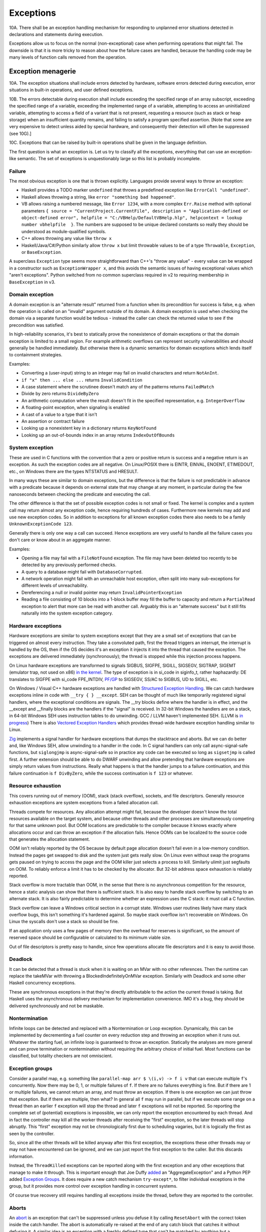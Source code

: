 Exceptions
##########

10A. There shall be an exception handling mechanism for responding to unplanned error situations detected in declarations and statements during execution.

Exceptions allow us to focus on the normal (non-exceptional) case when performing operations that might fail. The downside is that it is more tricky to reason about how the failure cases are handled, because the handling code may be many levels of function calls removed from the operation.

Exception menagerie
===================

10A. The exception situations shall include errors detected by hardware, software errors detected during execution, error situations in built-in operations, and user defined exceptions.

10B. The errors detectable during execution shall include exceeding the specified range of an array subscript, exceeding the specified range of a variable, exceeding the implemented range of a variable, attempting to access an uninitialized variable, attempting to access a field of a variant that is not present, requesting a resource (such as stack or heap storage) when an insufficient quantity remains, and failing to satisfy a program specified assertion. [Note that some are very expensive to detect unless aided by special hardware, and consequently their detection will often be suppressed (see 10G).]

10C. Exceptions that can be raised by built-in operations shall be given in the language definition.

The first question is what an exception is. Let us try to classify all the exceptions, everything that can use an exception-like semantic. The set of exceptions is unquestionably large so this list is probably incomplete.

Failure
-------

The most obvious exception is one that is thrown explicitly. Languages provide several ways to throw an exception:

* Haskell provides a TODO marker ``undefined`` that throws a predefined exception like ``ErrorCall "undefined"``.
* Haskell allows throwing a string, like ``error "something bad happened"``.
* VB allows raising a numbered message, like ``Error 1234``, with a more complex ``Err.Raise`` method with optional parameters ``{ source = "CurrentProject.CurrentFile", description = "Application-defined or object-defined error", helpfile = "C:/VBHelp/DefaultVBHelp.hlp", helpcontext = lookup number vbhelpfile  }``. The numbers are supposed to be unique declared constants so really they should be understood as module-qualified symbols.
* C++ allows throwing any value like ``throw x``
* Haskell/Java/C#/Python similarly allow ``throw x`` but limit throwable values to be of a type ``Throwable``, ``Exception``, or ``BaseException``.

A superclass ``Exception`` type seems more straightforward than C++'s "throw any value" - every value can be wrapped in a constructor such as ``ExceptionWrapper x``, and this avoids the semantic issues of having exceptional values which "aren't exceptions". Python switched from no common superclass required in v2 to requiring membership in ``BaseException`` in v3.

Domain exception
----------------

A domain exception is an "alternate result" returned from a function when its precondition for success is false, e.g. when the operation is called on an "invalid" argument outside of its domain. A domain exception is used when checking the domain via a separate function would be tedious - instead the caller can check the returned value to see if the precondition was satisfied.

In high-reliability scenarios, it's best to statically prove the nonexistence of domain exceptions or that the domain exception is limited to a small region. For example arithmetic overflows can represent security vulnerabilities and should generally be handled immediately. But otherwise there is a dynamic semantics for domain exceptions which lends itself to containment strategies.

Examples:

* Converting a (user-input) string to an integer may fail on invalid characters and return ``NotAnInt``.
* ``if "x" then ... else ...`` returns ``InvalidCondition``
* A case statement where the scrutinee doesn't match any of the patterns returns ``FailedMatch``
* Divide by zero returns ``DivideByZero``
* An arithmetic computation where the result doesn't fit in the specified representation, e.g. ``IntegerOverflow``
* A floating-point exception, when signaling is enabled
* A cast of a value to a type that it isn't
* An assertion or contract failure
* Looking up a nonexistent key in a dictionary returns ``KeyNotFound``
* Looking up an out-of-bounds index in an array returns ``IndexOutOfBounds``

System exception
----------------

These are used in C functions with the convention that a zero or positive return is success and a negative return is an exception. As such the exception codes are all negative. On Linux/POSIX there is EINTR, EINVAL, ENOENT, ETIMEDOUT, etc., on Windows there are the types NTSTATUS and HRESULT.

In many ways these are similar to domain exceptions, but the difference is that the failure is not predictable in advance with a predicate because it depends on external state that may change at any moment, in particular during the few nanoseconds between checking the predicate and executing the call.

The other difference is that the set of possible exception codes is not small or fixed. The kernel is complex and a system call may return almost any exception code, hence requiring hundreds of cases. Furthermore new kernels may add and use new exception codes. So in addition to exceptions for all known exception codes there also needs to be a family ``UnknownExceptionCode 123``.

Generally there is only one way a call can succeed. Hence exceptions are very useful to handle all the failure cases you don't care or know about in an aggregate manner.

Examples:

* Opening a file may fail with a ``FileNotFound`` exception. The file may have been deleted too recently to be detected by any previously performed checks.

* A query to a database might fail with ``DatabaseCorrupted``.

* A network operation might fail with an unreachable host exception, often split into many sub-exceptions for different levels of unreachability.

* Dereferencing a null or invalid pointer may return ``InvalidPointerException``

* Reading a file consisting of 10 blocks into a 1-block buffer may fill the buffer to capacity and return a ``PartialRead`` exception to alert that more can be read with another call. Arguably this is an "alternate success" but it still fits naturally into the system exception category.

Hardware exceptions
-------------------

Hardware exceptions are similar to system exceptions except that they are a small set of exceptions that can be triggered on almost every instruction. They take a convoluted path, first the thread triggers an interrupt, the interrupt is handled by the OS, then if the OS decides it's an exception it injects it into the thread that caused the exception. The exceptions are delivered immediately (synchronously); the thread is stopped while this injection process happens.

On Linux hardware exceptions are transformed to signals SIGBUS, SIGFPE, SIGILL, SIGSEGV, SIGTRAP, SIGEMT (emulator trap, not used on x86) `in the kernel <https://github.com/torvalds/linux/blob/a931dd33d370896a683236bba67c0d6f3d01144d/arch/x86/kernel/traps.c>`__. The type of exception is in si_code in siginfo_t, rather haphazardly: DE translates to SIGFPE with si_code FPE_INTDIV, `PF/GP <https://github.com/torvalds/linux/blob/a931dd33d370896a683236bba67c0d6f3d01144d/arch/x86/mm/fault.c#L1487>`__ to SIGSEGV, SS/AC to SIGBUS, UD to SIGILL, etc.

On Windows / Visual C++ hardware exceptions are handled with `Structured Exception Handling <https://docs.microsoft.com/en-us/cpp/cpp/structured-exception-handling-c-cpp?view=msvc-160>`__. We can catch hardware exceptions inline in code with ``__try { } __except``. SEH can be thought of much like temporarily registered signal handlers, where the exceptional conditions are signals. The __try blocks define where the handler is in effect, and the __except and __finally blocks are the handlers if the "signal" is received. In 32-bit Windows the handlers are on a stack, in 64-bit Windows SEH uses instruction tables to do unwinding. GCC / LLVM haven't implemented SEH. (LLVM is `in progress <https://reviews.llvm.org/D102817>`__) There is also `Vectored Exception Handlers <https://docs.microsoft.com/en-us/windows/win32/debug/vectored-exception-handling>`__ which provides thread-wide hardware exception handling similar to Linux.

`Zig  <https://github.com/ziglang/zig/blob/e2b954c2738c683a85b864eb33530f0e3dbbc480/lib/std/debug.zig#L1527>`__ implements a signal handler for hardware exceptions that dumps the stacktrace and aborts. But we can do better and, like Windows SEH, allow unwinding to a handler in the code. In C signal handlers can only call async-signal-safe functions, but ``siglongjmp`` is async-signal-safe so in practice any code can be executed so long as ``sigsetjmp`` is called first. A further extension should be able to do DWARF unwinding and allow pretending that hardware exceptions are simply return values from instructions. Really what happens is that the handler jumps to a failure continuation, and this failure continuation is ``f DivByZero``, while the success continuation is ``f 123`` or whatever.

Resource exhaustion
-------------------

This covers running out of memory (OOM), stack (stack overflow), sockets, and file descriptors. Generally resource exhaustion exceptions are system exceptions from a failed allocation call.

Threads compete for resources. Any allocation attempt might fail, because the developer doesn't know the total resources available on the target system, and because other threads and other processes are simultaneously competing for that same unknown pool. But OOM locations are predictable to the compiler because it knows exactly where allocations occur and can throw an exception if the allocation fails. Hence OOMs can be localized to the source code that generates the allocation statement.



OOM isn't reliably reported by the OS because by default page allocation doesn't fail even in a low-memory condition. Instead the pages get swapped to disk and the system just gets really slow. On Linux even without swap the programs gets paused on trying to access the page and the OOM killer just selects a process to kill. Similarly ulimit just segfaults on OOM. To reliably enforce a limit it has to be checked by the allocator. But 32-bit address space exhaustion is reliably reported.

Stack overflow is more tractable than OOM, in the sense that there is no asynchronous competition for the resource, hence a static analysis can show that there is sufficient stack. It is also easy to handle stack overflow by switching to an alternate stack. It is also fairly predictable to determine whether an expression uses the C stack: it must call a C function.

Stack overflow can leave a Windows critical section in a corrupt state. Windows user routines likely have many stack overflow bugs, this isn't something it's hardened against. So maybe stack overflow isn't recoverable on Windows. On Linux the syscalls don't use a stack so should be fine.

If an application only uses a few pages of memory then the overhead for reserves is significant, so the amount of reserved space should be configurable or calculated to its minimum viable size.

Out of file descriptors is pretty easy to handle, since few operations allocate file descriptors and it is easy to avoid those.

Deadlock
--------

It can be detected that a thread is stuck when it is waiting on an MVar with no other references. Then the runtime can replace the takeMVar with throwing a BlockedIndefinitelyOnMVar exception. Similarly with Deadlock and some other Haskell concurrency exceptions.

These are synchronous exceptions in that they're directly attributable to the action the current thread is taking. But Haskell uses the asynchronous delivery mechanism for implementation convenience. IMO it's a bug, they should be delivered synchronously and not be maskable.

Nontermination
--------------

Infinite loops can be detected and replaced with a Nontermination or Loop exception. Dynamically, this can be implemented by decrementing a fuel counter on every reduction step and throwing an exception when it runs out. Whatever the starting fuel, an infinite loop is guaranteed to throw an exception. Statically the analyses are more general and can prove termination or nontermination without requiring the arbitrary choice of initial fuel. Most functions can be classified, but totality checkers are not omniscient.

Exception groups
----------------

Consider a parallel map, e.g. something like ``parallel-map arr $ \(i,v) -> f i v`` that can execute multiple ``f``'s concurrently. Now there may be 0, 1, or multiple failures of ``f``. If there are no failures everything is fine. But if there are 1 or multiple failures, we cannot return an array, and must throw an exception. If there is one exception we can just throw that exception. But if there are multiple, then what? In general all ``f`` may run in parallel, but if we execute some range on a thread then an earlier ``f`` exception will stop the thread and later ``f`` exceptions will not be reported. So reporting the complete set of (potential) exceptions is impossible, we can only report the exception encountered by each thread. And in fact the controller may kill all the worker threads after receiving the "first" exception, so the later threads will stop abruptly. This "first" exception may not be chronologically first due to scheduling vagaries, but it is logically the first as seen by the controller.

So, since all the other threads will be killed anyway after this first exception, the exceptions these other threads may or may not have encountered can be ignored, and we can just report the first exception to the caller. But this discards information.

Instead, the ``ThreadKilled`` exceptions can be reported along with the first exception and any other exceptions that manage to make it through. This is important enough that Joe Duffy `added <http://joeduffyblog.com/2009/06/23/concurrency-and-exceptions/>`__ an "AggregateException" and a Python PEP added `Exception Groups <https://www.python.org/dev/peps/pep-0654>`__. It does require a new catch mechanism ``try-except*``, to filter individual exceptions in the group, but it provides more control over exception handling in concurrent systems.

Of course true recovery still requires handling all exceptions inside the thread, before they are reported to the controller.

Aborts
------

An `abort <https://docs.microsoft.com/en-us/dotnet/api/system.threading.thread.abort?view=net-6.0>`__ is an exception that can't be suppressed unless you defuse it by calling ``ResetAbort`` with the correct token inside the catch handler. The abort is automatically re-raised at the end of any catch block that catches it without defusing it. A similar idea is an exception with a freshly defined type that can't be matched by anything but a corresponding handler.

Examples include aborting a UI computation before it finishes due to a redraw, and returning a solution directly from inside a search tree's call stack.

This got removed from .NET, so it's not clear that the rethrowing/defusing behavior is needed in practice. The control flow pattern can be implemented directly with continuations.

Runtime bugs
------------

* ExecutionEngineException
* An Access Violation inside mscorwks.dll or mscoree.dll
* A corrupt GC heap

These are thrown in the runtime or core standard libraries when safety invariants have been violated. Although it's generally a security risk to continue execution, there are cases where these exceptions can be handled, e.g. write barrier code that catches access violations and converts them into NullReferenceExceptions.

Cancellation
------------

9G. It shall be possible to terminate another process. The terminated process may designate the sequence of statements it will execute in response to the induced termination.

SIGKILL/SIGSTOP cannot be blocked or handled by the program, so aren't exceptions. Similarly C's ``exit`` function and the Linux ``exit`` syscall always shut the program down and don't return. But Haskell provides a ``ProcessCancelled`` exception that propagates normally and does a hard process exit when it reaches the top level. Often processes are too coarse and one wishes to gracefully cancel a thread, so there is also a ``ThreadCancelled`` exception. Even finer is a ``TaskCancelled`` exception for a task runner library.

Generally with a cancellation exception you should only do cleanup. Cancellation is a message from outside of your current execution saying “you must die as soon as possible.” If you swallow the exception, you break the very nature of the cancellation mechanism. Similarly cleanup in response to cancellation should be minimal, avoiding long pauses, to ensure quick cancellation.

However catching the cancellation and containing it is possible, e.g. in the case of a sandbox or REPL that catches a ``ProcessCancelled`` exception and aborts the current evaluation instead of terminating the whole process.

Cancellation is not always needed. Usually one can get away with setting a flag, emptying a queue, etc. that gets checked in the processing loop and then the thread/process can finish gracefully by returning.

Haskell's asynchronous exceptions allow sending a cancellation exception to another thread. Uses: timeouts, aborting speculative computation, handling resource exhaustion.

Signals
-------

This mainly means `Linux signals <https://man7.org/linux/man-pages/man7/signal.7.html>`__, excluding process commands and hardware exceptions that also use the signal API. Signals can be process-directed (kernel op, ctrl-C in terminal SIGINT, kill(2), sigqueue(2), SIGEV_SIGNAL) or thread-directed (tgkill(2), pthread_kill(3), pthread_sigqueue(3), SIGEV_THREAD_ID). A process-directed signal can be delivered to any thread of the process that isn't masked. A thread-directed signal can only be delivered to the specified thread. The signal isn't necessarily delivered immediately but is queued if all targeted threads are masked. The limit is 1 pending signal of each type for standard signals (id<32), but real-time signals (33 to 63) can queue more up to some limit and also can carry an int-sized datum.

The most obvious signal is ``SIGINT``, sent by doing Ctrl-C in a terminal. On Windows console Ctrl-C handling starts a new thread in the process with whatever function is passed to ``SetConsoleCtrlHandler``. Also similar is Windows' graphical UI message queue, you can get a WM_CLOSE message when the window's X is clicked. Signals can be queued up similarly using DJB's self-pipe trick.

The general idea is to do unwinding/injection in a signal handler. Since most signals are out-of-band it is natural to make them resumable.

Non-categorizations
===================

The above provides a field guide to exceptions. But splitting exceptions into categories is rather loose. There are always special cases to the special cases - what is "rare" to one person might be another's bread and butter. Some people categorize exceptions with the idea of hard-coding how a category is handled. There are very clear drawbacks of hardcoding a handling pattern - it will be unclear to programmers whether they should opt-in to the handling, and for exceptions on the fence, programmers will have to constantly convert into and out of the category. But let's go through these proposals.

Unrecoverable errors
--------------------

Joe Duffy of Midori distinguishes "recoverable errors" from "bugs", and Herb Sutter claims "Programs bugs are not recoverable run-time errors and so should not be reported as exceptions or error codes" and "cannot be meaningfully handled". The idea is that recoverable errors use the typical exception mechanism, while bugs panic and fail-fast. These mechanisms have been adopted in Go and Rust. But, if you look at these so-called unrecoverable errors, they turn out to be easily recoverable with a handling or containment strategy. And `Linus <https://lkml.org/lkml/2022/9/19/1105>`__ says "in the kernel, 'panic and stop' is not an option". The kernel has a hard requirement that it limps along, no matter what happens, because there is no separate environment outside the kernel that can recover. There is no line in the sand where you can say "fundamental rule X has been violated, time to halt irrevocably". If it's not good enough for the kernel, it can't be a mandatory design in a general-purpose language like Stroscot.

For example Duffy considers null pointer exceptions unrecoverable. But a command ``dereference 0`` is just like a hash table lookup in terms of semantics. There is nobody saying that trying to look up a missing element in a hash table should crash the program. In fact many pointer issues cause no problems in C programs in practice and there is an ``-fno-delete-null-pointer-checks`` option to avoid the dumb "standard" behavior.

Herb Sutter wants to make allocation failures unrecoverable. But `Linus <https://lkml.org/lkml/2022/9/19/1250>`__ says "'allocation failures cannot panic' [...] is a major kernel requirement". Even in application programming, although it's generally fine to panic on allocation by default, as soon as your program starts running into resource limits you start wanting more control. Being able to cancel a specific task or method call instead of the whole process is really useful. Of course here you are dealing with "soft" limits as physically running out of memory is all but impossible to due to swap.

Duffy argues that assertion failure is pervasive, so it must be unrecoverable so that we can make asserting functions no-throw. This is like saying that if you have a headache you should solve it by cutting off your head. There are less drastic options - fundamentally this is just a type signature problem. Stroscot is designed so you don't need type signatures in the first place, the "lethargy" solution. Another option, "loosening", is to include these pervasive errors in the function arrow, so a signature ``a -> b`` is really ``a -> b|Fail``. A third option "verification"  is to actually check if the assertions can be thrown, so that ``assert false`` must have ``Fail`` in the signature but tricky type signatures like ``divide : Int -> (Int\{0}) -> Int`` do not. Similarly, since allocation failure is configuration-dependent, it can be written to check code as though it is using an ideal memory allocator that never OOMs, or to use an analysis that allows omitting ``OOM`` in the signature if the function does not allocate.

Soft errors
-----------

Google says in their C++ style guide: "Invalid user input should not cause exceptions to be thrown". This also is an overreach. Invalid input is a perfectly fine exception, because often you are in the middle of parsing a part of the input and it needs to bubble up a few levels to get an input chunk large enough to report. This style recommendation seems to be to avoid uncaught exceptions, although it's hard to say because this is just a 1-line note in a blanket "Don't use exceptions" prohibition and they end it with the cop out "We would need to make the style guide even longer to document these restrictions!" In Stroscot uncaught exceptions will show up as soon as you write a type signature.

Undefined behavior
------------------

Per `SO <https://stackoverflow.com/a/6793463>`__  undefined behavior (UB) was a term originally used by the C standard to allow language constructs to behave differently across hardware. For example dereferencing 0 gave 0 on the PDP-11 but was a useful address on Interdata. These behaviors were documented in platform-specific addenda to the C standard provided by computer manufacturers and compiler implementors. Over time, the standard has moved some of this vagueness to the term "implementation-defined". Also any discussion of "undefined behavior" has disappeared, e.g. the platform-specific addenda have disappeared, leaving compilers to define what UB means. This has made ISO C unusable for OS development. :cite:`yodaikenHowISOBecame2021` As of 2022, UB in LLVM refers to the following constructs:

* nasal demons - Examples are division by zero and null pointer read, i.e. various domain exceptions. Encountering these is supposed to be "impossible" for any conforming program, so any execution path leading to this is dead and and any transformation of this codepath that doesn't affect defined execution paths is fine. AFAICT only gcc compiler writers like the nasal demons interpretation. It got introduced because it allowed removing checks in inner loops for significant speedups. Nasal demons can lead to unwanted optimizations - for example gcc will delete a null pointer check because the pointer was previously dereferenced hence it being null is "impossible" (Linux kernel CVE). LLVM is relatively conservative on the nasal demons and `uses traps in many cases <https://blog.llvm.org/2011/05/what-every-c-programmer-should-know_21.html>`__
* poison - basically an exception. Example is the result of integer overflow on non-wrapping operations. It propagates like an exception through most operations. Certain operations such as phi, select, and freeze have recovery behavior. `Other operations <https://llvm.org/docs/LangRef.html#poisonvalues>`__ such as branches, address dereference, division, returns, and calls, trigger nasal demons on poison instead of propagating.
* undef - Examples are uninitialized variables, clobbered registers, and flags reserved by the CPU manufacturer. It's a register with indeterminate value (kind of). It represents the set of all possible bit patterns at the specified width, with an actual value chosen non-deterministically at each read. There are `some issues <https://web.archive.org/web/20180621011720/http://sunfishcode.github.io/blog/2014/07/14/undef-introduction.html>`__ with specifying when the read occurs. LLVM is resolving these issues by replacing the value ``undef`` with the operation ``freeze poison`` - because it is an operation, the non-determinism side effect is precisely located. So this form of UB is effectively deprecated in favor of ``poison``.

There is a simple transformation of replacing UB with the "safe" behavior of doing runtime checks and throwing an exception upon encountering what would otherwise be UB. In particular the CompCert C interpreter's `UB semantics <https://compcert.org/man/manual004.html>`__ are that a fatal exception is thrown once any UB is encountered.

Usability-wise getting rid of UB by default is great. Users like programs to either work or not work - debugging silent corruption due to a new compiler optimization is not fun. As further evidence, most new languages have decided to avoid UB and be "safe". The most notable is Java with its VM semantics. Rust similarly panics on division by zero and `panics or is well-defined for most other operations <https://github.com/rust-lang/rfcs/blob/master/text/0560-integer-overflow.md>`__.

Cost-wise safety is not usually that expensive. LLVM traps on UB in most cases anyways, and the general improvement in processors seems to have gotten runtime checking / exception throwing to be sufficiently fast that there is little benefit to nasal demons. Java's HotSpot optimizations like moving checks out of tight loops get code very nearly as fast as removing the checks entirely, and memory bandwidth dominates most code anyway. The checks are all inline code with cold paths so the only real cost is a few instruction and branch prediction cache misses.

Static verification can make safe code zero-cost over UB by proving that a block of code cannot throw any exceptions and then removing all the exception codepaths. There is the usual reject/defer/override choice if the analysis fails. For example Zig provides "disable safety checks" compilation modes / per-block annotations which say the undefined behavior is unreachable, enabling nasal demons behavior. Zig also has a force-enable runtime safety for the disable compilation modes, but IMO this is overcomplicating and it's simpler to drop the compilation modes and say the checks are always on unless disabled in the source.

Still though, there is some cost if an operation's semantics doesn't match the hardware - the checks cannot be eliminated by static verification. Providing "bare-metal" operations that do map 1-1 to hardware will solve this. Such operations are "safe" as well and have no undefined behavior because the hardware defines the behavior. So for example we would have x86 ``x / 0 = DivideError`` and ARM ``x / 0 = 0``, and these would compile to one instruction on their respective platforms (plus some unwinding code for hardware exception signal handling in the case of x86).

This palette of options should satisfy almost all use cases. The default of throwing exceptions is quite usable, and for speed one can code with the near-assembly bare-metal operations or fiddle around with static verification. In fact we can still get the nasal demons behavior by overriding the static verification analysis. But in this context we are clearly doing something unsafe so will expect the silent corruption if the override is incorrect.

Examples from `Chandler Carruth <https://www.youtube.com/watch?v=yG1OZ69H_-o>`__ and how Stroscot deals with them:

* null pointer dereference - standard operation throws exception, hardware-specific operation may produce something useful
* sink finding algorithm on cyclic graph - reduces to ``Meaningless`` exception if compiler notices it, otherwise infinite loop. Quoting Chandler: "You cannot actually do this [detect infinite loops]. You will run out of the ability to detect errors and the trade-offs you're making in performance are insane here." But AProve identified termination in 316/497 C programs in TERMCOMP 2022, so this is in fact possible to some extent. If the termination checker can solve most of the simple cases then giving a warning for hard cases will be useful to some.
* ``(1 : u32) << 33`` - standard operation throws exception, hardware-specific operation may produce something useful
* ``(1 : i32) << 31``, ``(0b11 : i32) << 30``, ``(0b111 : i32) << 30``, ``(-1 : i32) << 31``, ``(-2 : i32) << 30`` - standard operation multiplies by power of 2 like ``x << y = x * (2 ^ y)``, throws exception on overflow
* ``alloc(16 +(n-1)*8)`` - warn that exception may be thrown due to allocation size being negative if ``n<=-1``. Arbitrary-precision by default so no risk of wrapping.
* 32-bit unsigned integer index increment - follow Zig/Swift, have standard unsigned integer operations error on overflow and specialized operations that wrap
* ``(min_bound i32) >> 7`` - standard operation uses 2's complement.
* ``memcpy null null 0`` - whatever makes sense to newbies. probably throws an exception.

Sync/async
----------

The sync/async split seems fine because they are clearly distinguished. Most languages avoid C++'s "throw any value" design and require  ``throw : Exception -> a``, providing a wrapper constructor ``error : a -> Exception`` to inject values into the exception type. Similarly (per Snoyman) sync/async use different library calls, so we should require disjoint types, like ``throw : SyncException -> a`` and ``throwTo : ThreadId -> AsyncException -> a`` and use ``AsyncE / SyncE`` wrappers to convert other values.

Also they are distinguished based on semantics. Synchronous exceptions are thrown at a clearly defined point in the instruction stream. This means the compiler can omit exception handling code if it can prove no exceptions can occur. Asynchronous exceptions originate outside the thread or flow of computation. The runtime system requires specific support to inject asynchronous exceptions into the thread, ideally allowing an exception to be injected at an arbitrary location in the code. Purely functional programming which avoids mutation and side-effects naturally has very few injection points; propagating an exception simply abandons the computation. Once injected the async exceptions bubble up like synchronous exceptions. Proving the absence of asynchronous exceptions requires a global cross-thread analysis, as well as analysis of signal IPC if those are modeled as asynchronous exceptions.

The general feeling seems to be "async exceptions are terrible" and to not bother. But Stroscot follows Haskell in having async exceptions anyway. The timeout and cancel functions in Haskell's async package use async exceptions to great benefit. The Warp webserver bases all of its slowloris protection on async exceptions. The downside is that the programmer must be aware of asynchronous exceptions if they are in use by a library, in particular being aware of injection points, but this is facilitated by splitting sync and async types.

Patterns
========

When a function call throws an exception, a programmer must decide: handle or propagate.

Handle
------

Log: Set a flag or write to a log file and use another handling strategy

Recover: Swallow the exception and execute an alternate code path that does not produce an exception or produces an exception unrelated to the original. Generally you want to recover as close to the exception's source as possible, but sometimes there is not enough context and it has to propagate a few levels before recovering.

While recovering from an OOM exception you have to assume that you can't allocate more memory. The program can try to allocate memory, and this can succeed, e.g. if another thread freed memory since the OOM was thrown, but the handler should still be designed to expect this to fail. So one can't call any memory-allocating functions - hence memory allocation should be visible in a compiler query and it should be possible to assert that a block doesn't allocate memory. But with a little work you can restore invariants, e.g. release locks or gracefully close network connections. A high-level catch-and-dump works if you pre-allocate a buffer for the dump. If there is a reasonable boundary then a containment strategy that terminates the current task, frees up its memory, and moves on is possible. Specialized code trying to do fine-grained OOM recovery needs extensive fuzzing or real-world use; most such code is incorrect the first time around. Generally it needs to do explicit memory management and test for OOM at every allocation.

Presubstitution: Behave as if the exception was a specific non-exception value. Simplest form of recovery, used by IEEE floating point. For example ``1 / 0`` returns the exception ``Infinity``, but ``1 / Infinity`` is presubstituted to 0 instead of propagating the exception.

Resume: The exception value contains a continuation. The handler performs some work and then calls the continuation. A more complex version of recovery.

Retry: execute a recovery block and call the block again with modified arguments. The block is treated as a transaction, meaning that the application state is not modified by the failed block. Most complex version of recovery.

Containment: All exceptions are caught at a level boundary (pokemon exception handling). It's not recovery - it doesn't fix the exception at the source, but merely restricts the damage. The inner level cleans up its resources when the exception propagates. The outer level terminates the inner level and (often) does logging, filtering, and display. Usually the outer level is close to the base of the program. For example, an event loop or thread pool, and only an throwing task gets terminated. Or a thread terminates but not the process. Or an exception gets caught before an FFI boundary to avoid polluting the API. In a high-reliability context containment is dangerous because code may cause damage if it continues and the other threads might not be isolated from it. But it can prevent DOS attacks by allowing partial restarts, and poisoning locks ensures isolation. Another issue is that exceptions may be handled incorrectly in the middle of the call stack. Still, a common and useful pattern.

Terminate (abort, crash): Ask to OS to end the process. Similar to containment but the boundary is the OS. The program must be designed to be crash-only, able to handle SIGKILL without data loss. This requirement is pervasive, e.g. a network protocol cannot demand a goodbye message, file I/O must use shadow copies, etc. But in a large fraction of cases termination is the right design anyway. For example the JVM apparently has weird bugs when you catch OOM, like computing 2 + 3 = 7, so termination is the only real option. Crash-only makes people more productive at writing code, because the error case is just a single call to terminate and there are no exploitable corner cases. But termination can't be the only handling mechanism because it doesn't allow graceful communication to the user or containing the restart to a thread. Still, it is good practice to start with termination, find unwanted terminations during testing, and replace with a different strategy.

Dump core: Similar to termination but the contents of memory is written out.

Backtrack: Try another path of execution at a previously encountered nondeterministic choice

Trap: Suspend process and signal exception. Wait for another process (e.g. interactive debugger) to fix

Propagate
---------

Unwind: Perform cleanup such as freeing resources, unlocking mutexes, restoring invariants, or setting a connection to an error state, then return the exception. The cleanup part is hard to specify - Stroscot provides invariant checking and finalizers, but it is not clear if these are sufficient. It is certainly possible to write code that unwinds correctly; and pragmatically, most code will work without any cleanup, or at least not corrupt user data.

Serialize: Unwinding but across a process or thread boundary. Catch action, convert to value, pass value via IPC, convert back to exception and rethrow.

Wrap: As unwind, but change the exception returned. Often this loses fidelity by replacing a very specific exception with a more generic one, making it harder to perform recovery unless the original exception is chained in.

Frequency
---------

The most common behavior is unwinding, followed by containment or termination. Recovery also occurs for some interfaces that use exceptions for common cases.

Traces
======

10A. Exception identifiers shall have a scope.

A trace is built by keeping track of the exception as it propagates. The semantics are a little different with lazy evaluation because the propagation is demand-driven, but should be close enough. E.g. ``case {}.x of 1 -> ...`` produces ``MissingCaseException { trace = NoSuchAttributeException {...}, ...}``. With fancy formatting the nested exceptions will look like a stacktrace. Space considerations limit the depth and detail of stack traces.  For example if you accumulate over an infinite list, traces are theoretically infinite, but properly the trace display should compress this somehow. Similarly tail calls mean entries may be added or missing. So the trace is a best-effort guess subject to compiler whims - it has no formal contract. Traces are mainly useful as a light reminder to the programmer of where to look in the code in a large codebase.

Alas, building a trace is expensive. Throwing an exception should be cheap. What do?

The basic strategy is to not provide traces in the language. Code should not use traces - the exception value should contain all relevant information to handle the exception. And a trace is mostly useless for debugging as it does not contain memory values - the programmer is better off walking through a dump with a debugger. Dumping core at the time of throwing is an established practice


 And with reversible debugging the trace and any other information can be extracted after-the-fact in a debug environment. But how do we debug production crashes? We could run in deterministic tracing mode all the time by default. rr shows it's possible to get the overheads low, but so far only works on Linux. Another solution is to and should allow recovery of the trace.

Erlang's solution is to only provide the first trace entry (closest to raising the exception). This is not too costly, and at least provides the file, line number, and attempted operation. E.g. assertions record the failing predicate expression.

But the main solution IMO is to determine that the exception is caught by a handler that doesn't use the stack trace and optimize it away as an unused read-only operation.

Top level
=========

10C. Exceptions that are not handled within a process shall terminate the process.

There is always a top-level catch-all exception handler, which is guaranteed to not throw during handling. So exceptions never pop off the whole stack.

For a stateful function, the top-level handler has to figure out what to do in the case of an exception. For the most part the exceptions are known in advance, so this simply means running the exception or failure continuation in the ``Task`` instead of the success continuation. The failure continuation will in turn most likely retrieve the exception from the state and return it to the program continuation as an exception value. But the failure continuation could also stop the program or do something completely separate from the main program.

Automatic propagation
=====================

10C. Raising an exception shall cause transfer of control to the most local enclosing exception handler for that exception without completing execution of the current statement or declaration, but shall not of itself cause transfer out of a function, procedure, or process. Exceptions that are not handled within a function or procedure shall be raised again at the point of call in their callers.

The `Swift error handling rationale <https://github.com/apple/swift/blob/main/docs/ErrorHandlingRationale.md#kinds-of-propagation>`__ tries to say that there are multiple dimensions of error handling. But considering propagation, there are really only two choices:

* Manual, marked, explicit: The language requires all potential exception sites to be syntactically marked with a visible operator or control structure.
* Automatic, unmarked, implicit: Exceptions may propagate at some sites without any syntactic markers

Manual and marked are not separable; every language that in the Swift document's terminology is manual, i.e. uses "the normal data-flow and control-flow tools of the language", is marked by the usage of those same tools. Similarly if there is some set of standard syntactic markers for exceptions (e.g. Rust's `? operator <https://doc.rust-lang.org/reference/expressions/operator-expr.html#the-question-mark-operator>`__), those become normal control-flow tools of the language. (Pedantic arguments about abuse of exception-handling mechanisms nonwithstanding)

Now the Swift document also classifies by types. Manual handling is typed because the markers designate functions as producing errors. Automatic handling may be typed or untyped depending on if there is a type signature listing the possibly thrown exceptions. Stroscot is unityped so I'm just ignoring types as an orthogonal issue.

There is also safety: whether it is possible to ignore the exception or use it at the wrong type. In C, it is possible to forget to check an error code or write the condition incorrectly. Safe languages have exceptions integrated into the compiler - for example, Go's errcheck linter finds unhandled exceptions and missing exception checks every time. Automatic propagation complicates this, as there must be a semantic analysis, but it is still generally possible to find unhandled exceptions and missing exception checks.

I've seen the suggestion that manual exception handling is better for beginners, because the boilerplate is visible and translates into basic language facilities. The sequencing is explicit in the translation so there is no ambiguity. It is easier to identify errors in code using manual propagation because the erroneous cases are often visibly missing or underhandled. Manual code provides a starting point to write down all the cases and reason through their handling so as to obtain robust code. I would say this is accurate; the tutorial should introduce explicit error handling syntax first, without any automatic propagation. Automatic propagation should be introduced second, or maybe later on in the tutorial, and it should be emphasized that automatic error propagation is a shortcut. There should probably even be a warning to disable automatic propagation, for pedagogical purposes. But this consideration is not a reason to remove automatic propagation from the language. For example, inline assembly is also an advanced topic with a complex execution semantics, but it wouldn't make sense to remove inline assembly just because it is not easily introduced within the first few chapters of the tutorial.

There is a good reason for automatic propagation: repetitiveness. Unwinding is the most common handling behavior, and manual unwinding code, even if a single marker such as Swift's ``try`` or Rust's ``?`` , is still repetitive, tedious, ugly, and annoying syntactic noise, making programmers discouraged and code less readable and maintainable. Marking every operation with ``try`` provides the same information content as marking no operations with ``try``: zero. So IMO the only reasonable solution is automatic propagation, zero syntax, avoiding the "you forgot the try!" gotchas.

One example is the case where you are in a call chain several levels deep, in a pure non-throwing function, and you realize there is an unhandled case. So you want to throw an exception that is handled a few levels up in the call chain. With manual propagation, you would have to add unwinding code to each intervening function. With automatic propagation, no changes are needed besides adding the throw and the catch.

Another example is quick scripting. Let's say you're doing some data analysis: you open the file, read the CSV, add some numbers, and write out another file. Almost every operation here does some OS syscall or invokes some assembly instruction and can fail. Particularly, a syscall can throw tons of different exceptions, so properly handling all exceptions would require more code than the original script. With automatic propagation, you just write the "happy path" and all exceptions propagate implicitly and crash the program. With manual propagation, you would at least have to mark each OS call, and probably mark the addition as assert-non-overflowing too.

According to `Joel <https://www.joelonsoftware.com/2003/10/13/13/>`__ automatic propagation sucks because the early returns mean magic gotos are invisibly sprinkled throughout your code. It does take some training to learn to read code as if every line, expression, and subexpression could throw an exception and to use finalizers appropriately. But automatic propagation gives streamlined syntax. With automatic propagation it does not require any changes to a call chain to throw an exception and catch it several layers higher up. Generally, it is easy to quickly write code for the happy path using automatic propagation because you don't mark any error paths.

The correctness of code using automatic propagation is hard to judge. An exception code path may unwind too soon and not restore its state properly, but this may not be obvious. There are a few mutable state strategies that are easy to check:

* construct pure values, then commit all of them at once with an atomic operation
* use RAII so that every resource is disposed of properly
* use type signatures to verify exception safety invariants

But in general, these cannot guarantee that the returned state is correct. So to satisfy the Joels, Stroscot uses manual handling by default, allows opting into automatic propagation on a per-exception value basis, and out on a per-file/function basis via a warning. Stroscot also allows manual handling all the time, regardless of whether or not automatic propagation is enabled.

Exception order
---------------

10E. The order in which exceptions in different parts of an expression are detected shall not be guaranteed by the language or by the translator.

How does automatic propagation work? Well, the closest analogue is that it unwinds the stack similarly to Java's unchecked exceptions. Vaguely, it decorates every expression with an early return of the form ``case expr of (e : Exception) -> return e; x -> x``. For non-exception-aware functions ``foo``, ``foo ... Exception ...`` reduces to ``Exception``. But this definition doesn't specify which exception gets returned, e.g. from ``throw a + throw b``. The more correct (operational) semantics is that as soon as an exception is evaluated (thrown) it is immediately propagated to the nearest applicable exception-catching context and the remaining part of the expression is discarded. This exposes the evaluation strategy of the language implementation. Java says left-to-right, but this prevents many optimizations. Stroscot's answer is that the exception returned is a deterministic function of the expression and compiler version. However the compiler's evaluation strategy is not exposed to the static verification system, so type signatures must be written as if either exception could be returned.

:cite:`peytonjonesSemanticsImpreciseExceptions1999` says that because automatic propagation is "nondeterministic", ``catch`` should be an operation of the I/O monad - but in fact nothing in their semantics makes use of the I/O monad. ``getException`` is just ``return`` and pattern matching (section 4.4, page 9). Their approach merely uses the I/O monad as a "sin bin" for nondeterminism. Stroscot's choice to expose the nondeterminism allows more concise and flexible pure exception handling. But since the verification system models the set of exceptions and ``catch`` as randomly picking one, it robustly checks all evaluation strategies, including strange possibilities such as ``let x = throw 1 + throw 2 in try x == try x`` evaluating to false. (CBN expansion duplicates x, then try/catch picks different branches)

Syntax
======

10C. There shall be an operation that raises an exception.

10D. There shall be a control structure for discriminating among the exceptions that can occur in a specified statement sequence. The user may supply a single control path for all exceptions not otherwise mentioned in such a discrimination. It shall be possible to raise the exception that selected the current handler when exiting the handler.

``throw`` / ``catch`` are the common syntax, like in Java:

.. code-block:: java

  try {
    throw new BadInputError("xyz")
  } catch (BadInputError badInputErr) {
    printf("bad input error occurred: %s\n", badInputErr)
  }

However these duplicate ``return / case``. Exceptions aren't magic and don't need special syntax, so we just use ``return / case``:

::

  case (BadInputError "xyz") of
    BadInputError badInputErr -> printf "bad input error occurred: %s\n" badInputErr
    _ -> return ()

Go introduced panic-recover-defer to replace throw-catch-finally.

.. code-block:: go

  func main() {
    defer func() {
      err := recover().(error)
      var badInputErr *BadInputError
      if errors.As(err, &badInputErr) {
        fmt.Printf("bad input error occurred: %s\n", badInputErr)
      }
    }()

    panic(fmt.Errorf("validateInput: %w", &BadInputError{input: "xyz"}))
  }

Per `Rob Pike <https://groups.google.com/g/golang-nuts/c/HOXNBQu5c-Q/m/ltQ-QHBrw9gJ>`__ it is deliberately hard to discriminate exceptions with the recover mechanism because "fine-grained exception handling makes code unreadable in practice". try-catch makes the code "inside-out".

Swift:
try X else catch - wraps into Either type, an exception value (failure) or a normal value (success)
try X else Y - presubstitute Y on exception

With a variant type like ``a -> b|Exception`` a function returns either a value or an exception. So just use the normal ``return`` keyword to return exceptions. Then to respond to specific exceptions programmatically, returned exception-or-values can be pattern-matched like any other return value:

The case handling syntax seems easy and clear, and it's possible to locally reason about and decide how best to react to exceptions.
But a Quorum-style study should check on what's clearest to beginners. Limiting ``return`` to normal values and using ``throw`` for ``Exception`` values is also a possibility.

Just because there is shared syntax doesn't mean exceptions don't propagate, exceptions still unwind if they aren't caught by the case statement. They can be wrapped up in a Result type though to prevent propagation.

Finally
=======

Per `Stroustrup <https://www.stroustrup.com/bs_faq2.html#finally>`__, it is better to use destructors to release the resource, rather than using finally blocks. It is quite natural that acquiring a resource returns a resource handle with an accompanying a destructor for that handle, whereas there is not necessarily a natural point to place a finally clause. For example, with finally, the following are problematic:

* Returning a handle - the caller must remember to use finally to free the returned handle
* Overlapping handles - suppose we want Alloc-A Alloc-B Free-A Free-B. finally requires nesting so we will have to do some complex layout, like ``try { try { a = acquire; b = acquire } finally { release a } } finally { release b }``. It is unnatural and prone to error.

In realistic systems, there are far more resource acquisitions (and destructions) than kinds of resources. Comparing the two, we see that ``a = acquireAndCreateDestructor; use a`` is significantly simpler and less code than ``try { a := acquire; use a } finally { release a }``. Therefore, Stroscot follows C++ in using RAII / destructors rather than having finally.

no-throw
========

The standard C++ ecosystem uses exceptions. But the extra paths introduced by exceptions `add measurable overhead <https://grenouillebouillie.wordpress.com/2022/05/09/the-hidden-cost-of-exception-handling/>`__.  So people create forks of existing libraries that eradicate exceptions. The Windows kernel, for instance, has its own fork of the STL that doesn't use exceptions. This bifurcation of the ecosystem is neither pleasant nor practical to sustain.

10G. It shall be possible during translation to suppress individually the execution time detection of exceptions within a given scope. The language shall not guarantee the integrity of the values produced when a suppressed exception occurs. [Note that suppression of an exception is not an assertion that the corresponding error will not occur.]

This is sort of a goal. I disagree though that suppression is not an assertion. IMO the "correct" behavior of a suppression when the suppressed exception occurs is for the program to crash. An assertion failure similarly crashes the program. Similarly, if you can prove that the suppressed exception can never occur, then the suppression is a no-op, exactly how an assertion is a no-op if it never fails. The difference is solely in the case where the compiler cannot verify the assertion / lack of exceptions: with the assertion, the compiler outputs a warning, while with the suppression, the compiler assumes the programmer knows what they're doing and it is only an informational diagnostic.

Exception API
=============

Value
-----

Semantically an exception-throwing function returns a tagged union of the exception value or the returned value. The exception value can store a little or a lot of data. Zig uses a global u16 enum ``err`` (for now, possibly to be expanded to a tagged union), with compiler support that allows writing individual error subset types across files. In C an error is an integer constant. Java uses a Throwable class. Go and Swift use an Error protocol/interface. In C++ any value can be thrown. Rust uses a polymorphic Result type that can specialize to `most of the above <https://pcarleton.com/2021/04/28/rust-what-to-pick-for-the-type-when-writing-your-own-result-type/>`__:
* an enum containing various types of library-specific errors
* the enum ``std::io::Error``, which is an ADT ``Os i32|Simple ErrorKind|SimpleMessage ErrorKind str|Custom ErrorKind std::error::Error`` packed to fit into a pointer-sized word
* a boxed ``std:error::Error`` trait

In languages without a tagged union type a boolean flag and two pointers are used - because the flag variable is often re-used, it will often not trigger an unused variable warning, meaning exceptions are unsafe in these languages.

For example, C puts the return value in an out parameter, the error in the global variable ``errno``, and the boolean flag as the return, sometimes mixed with useful return info. We generally need a temporary for each return value and out parameter. So a nested function call ``f(g(x))`` looks like:

.. code-block:: c

    auto tmp, HRESULT hr;
    hr = g(x, &tmp)
    if (isError(hr))
         errorhandling(hr, errno);
    auto result;
    auto hr = f(tmp, &result)
    if (isError(hr))
         errorhandling(hr, errno);
    return result;

Objective C uses an out-parameter ``NSError** err`` for the flag and exception data. ``err`` is declared locally in the calling function and used as an out-parameter multiple times. This looks like:

.. code-block:: c

    NSError err;
    auto tmp = g(x, err);
    if (isError(err))
         errorhandling(err);
    auto result = f(tmp, err)
    if (isError(err))
         errorhandling(err);

Go uses multiple return values for exception codes. You reuse err for each call, so for ``f(g(x))`` you write:

.. code-block:: go

    v1, err := g(x)
    if err != nil {
        fmt.Println("error")
        return
    }
    v2, err := f(v1)
    if err != nil {
        fmt.Println("error")
        return
    }
    return v2

C++ generally aims to give exceptions a streamlined calling convention, so that the "happy path" has no overhead. But the extra conditionals can still give significant code bloat.

Languages with variant types can use a single value to represent the failure/success/flag trifecta. In Haskell there's the ``Either a b = Left a | Right b`` variant type or its less informative cousin ``Maybe a = Either () a = Nothing | Just a``. Furthermore there is the monad transfomer `ExceptT <https://hackage.haskell.org/package/mtl-2.2.2/docs/Control-Monad-Except.html>`__ equal to ``ExceptT (m (Either e a))``. Scala has Either, ``Option a = Some a | None``, and ``Try a = Success a | Failure Throwable``. Rust has Option like Scala and ``Result T E = OK T | Err E``.

Variants force the caller to deal with the exception if they want to use the result.  This works well unless the call does not really have a meaningful result (e.g. ``write_line : (&mut self, s: &str) -> Result<(), IoError>`` in Rust); then it depends on whether there is a warning for ignoring results. Variant types also tends to create a lot of nesting, one level for every sequential computation that can fail.

.. code-block:: rust

  fn parse_two_ints_and_add_them() {
    match parse_int() {
      Err e => Err e
      Ok x => match parse_int() {
        Err e => Err e
        Ok y => Ok (x + y)
      }
    }
  }

A bind operator addresses the repetitive exception handling logic but still requires nesting:

.. code-block:: rust

  fn parse_two_ints_and_add_them() {
    parse_int().and_then(|x|
      parse_int().and_then(|y|
        x+y
      )
    )

Returning errors early from the function addresses nesting:

.. code-block:: rust

  fn parse_two_ints_and_add_them() {
    x = match parse_int() {
      Err e => return (Err e)
      Ok x => x
    }

    y = match parse_int() {
      Err e => return (Err e)
      Ok y => y
    }

    return Ok (x + y)
  }

To solve nesting and repetition simultaneously Rust has introduced the question mark syntax:

.. code-block:: rust

  fn parse_two_ints_and_add_them() {
    x = parse_int()?
    y = parse_int()?
    return OK (x+y)
  }

Defining errors
---------------

Per Snoyman ``error "something bad happened"`` is bad practice. String-based exception messages make proper exception handling difficult. Instead, it's best to define a custom exception type SomethingBad, which is trivial to catch, ``catch (\SomethingBad -> ...)``. Syntax for defining a custom exception type:

::

    symbol SomethingBad
    show SomethingBad = "something bad happened"
    isException SomethingBad = true

    foo = throw SomethingBad

It's still a bit wordy though, a macro is better:

::

  exception SomethingBad "something bad happened"

Exceptions in IO
----------------

In Haskell there are two primitives for throwing an exception, ``raise# : Exception -> a|Exception`` and ``raiseIO# : Exception -> Cmd``, wrapped as ``throw`` and ``throwIO``. ``throw`` creates an exception which will propagate as soon as it is evaluated. ``throwIO`` is a command which will propagate once it is executed.

Example: interacting with a file.
Let's consider the simplest program, suitable for scripting tasks and other things where you don't want to think too much:

::

  readFile fp =
    handle <- openFile fp ReadMode
    readAllBytes handle

Opening might fail and interacting with the file handle might fail. How do we handle this?

::

  readFileHandled fp =
    handle <- openFile fp ReadMode
    case handle of
      NoSuchThing -> return handle
      (_ : Handle) -> readAllBytes handle

  readFileSafe fp =
    eres <- try (openFile fp ReadMode)
    case eres of
      Error NoSuchThing -> return eres
      Result handle -> readAllBytes handle

In first, we represent failure via return values. E.g. if the file doesn't exist, ``openFile`` reduces to an action that returns ``NoSuchThing``, rather than a file handle, i.e. ``openFile "nonexistent"`` reduces to ``\x -> x NoSuchThing`` (``return NoSuchThing``), type ``((Handle|Error) -> Task) -> Task``. In second, the task instead reduces to an exception (a non-task value), i.e. ``openFile "nonexistent"`` reduces to ``NoSuchThing``, type ``(Handle -> Task) -> TaskE where TaskE = Exception | Task { Task = TaskE }``.

So the programs look like ``... >>= \cont -> readAllBytes NoSuchThing cont`` versus ``... >>= \cont -> NoSuchThing (\handle -> readAllBytes handle cont)``. With strict semantics both of these reduce to ``\cont -> NoSuchThing``.

With the second we need ``try`` to walk through the ``Task`` structure until it hits an exception or the end of the continuation. So the first is nicer. But the second might be useful for tasks that don't return a value and fail rarely.

The two approaches can be stacked; ``openFile`` could return a ``Symlink`` exceptional value or reduce to a ``NoSuchThing`` control-flow exception. Then ``try`` will return ``Result (Handle|Symlink) | Error NoSuchThing``. But this is really verbose to handle, we really want ``Result Handle | Error (Symlink|NoSuchThing)``.

Consider the following function:

::

  func =
    foo = lookup "foo" m
    bar = lookup "bar" m
    baz = lookup "baz" m
    f foo bar baz

We want composability and a unified interface across Maybe, Either, and IO. Say we need to know about why a lookup failed. ``lookup k`` could throw ``KeyNotFound k``, ``lookup :: (Eq k) => k -> [(k, v)] -> (KeyNotFound k|v)``. Exceptions should unwind like Either, so if any of the lookups fail then func returns the failure. We should be able to specify a default for lookup like with ``maybe``, ``lookup key m {KeyNotFound _ = Nothing}``.  The type of ``f`` should not contain the lookup exceptions, ``f :: SomeVal -> SomeVal -> SomeVal -> (F'sExceptionType|F'sResult)``.

Try
---

Swift/Rust define syntactic markers for local exception propagation points, a "try" or "?" keyword at the call site. ``try foo()`` examines the ValueOrError type that ``foo()`` returns. If it is an exception, ``try`` unwinds/propagates/throws/returns the exception from the function, otherwise the function continues with the value. The claim is that without ``try`` exceptions are silent or invisible.

But in practice this is very burdensome. Every call involves an annotation, either on the function (to say it cannot generate exceptions) or on the call site (to mark propagation). It's a lot of bookkeeping. Many languages have implemented exception handling just fine without this burden.

Precise type signatures offer a similar guarantee - the throwing function must be annotated to say it can throw, and the catching function must be annotated to say it can catch. But unlike ``try``, with precise signatures for a call chain ``A-B-C`` the intervening ``B`` does not need any modification when ``C`` starts throwing exceptions, and the modifications must still be made even if ``C`` already throws exceptions.

Even without ``try``, it is still possible to understand the control flow of a function - just assume every operation may throw an exception, and code accordingly. Indeed, async exceptions, OOM, and other "universal" exceptions can be thrown from almost anywhere, so ``try`` is just noise on every function call if these are included.

Still though, some people may like seeing where exceptions come from. So there is a warning ``-Wunmarked-exception`` that takes a set of exceptions as argument and warns for each callsite not marked with the identity function ``rethrowing`` that can propagate exceptions from the set. With this warning you can get Swift-like behavior for a subset of exceptions.

Exit points
-----------

non-local control problem: To know the resulting state by the time exception gets caught, need to know
- a program's state at the time of the throw
- the state changes that occur while that exception is propagated up the call stack - and possibly across threads in a concurrent program

exceptions create an abrupt jump from one point of code to another, like goto. They create too many possible exit points for a function. To write correct code, you really have to think about every possible code path through your function. Every time you call a function that can raise an exception and don’t catch it on the spot, you create opportunities for surprise bugs caused by functions that terminated abruptly, leaving data in an inconsistent state, or other code paths that you didn’t think about.

It is true that what should be a simple 3 line program often blossoms to 48 lines when you put in good exception checking, but that’s life, and papering it over with exceptions does not make your program more robust.

Signatures
==========

Callers have to code to handle the exceptions, so they need to know which exceptions are thrown. The exception set is part of the return type and function semantics.

There are several warnings that check exception lists:

* unreachable-exception - an exception or exception set is listed, but there is no way to throw it
* unlisted-exception - an exception may be thrown on a given input, but is not contained in the return type
* duplicate-exception - for example, supposing the return type is ``A|B|C``, ``A`` is duplicate if ``B|C`` also lists all exceptions
* overlapping-exception - for ``A|B``, warns if any exception is in both ``A`` and ``B``

Sample signature styles (can be enforced by the compiler with the warnings):

1. ``precise`` - the set of thrown exceptions is listed in the signature. All possible exceptions given the types of the arguments are listed (no unlisted exceptions), and no extraneous exceptions are allowed in the list (no unused or overlapping exceptions).
2. ``lower`` - a set of definitely thrown exceptions are listed, but other exceptions may be thrown (no unreachable exceptions; duplicate exceptions only if A is a subset of B|C)
3. ``upper`` - like precise, all possible exceptions must be listed, but unreachable exceptions may also be listed (no unlisted or duplicate exceptions)

With ``lower`` it is not possible to say that a function doesn't throw, but with the other two it is.

Call chains
-----------

The `C# post <http://web.archive.org/web/20060101083304/http://discuss.develop.com/archives/wa.exe?A2=ind0011A&L=DOTNET&P=R32820>`__ complains that if you have a chain ``a = b catch ...; b = c; c = d; d = ...`` and ``d`` is changed from no-throw to throwing ``SomeException``, then ``b`` and ``c`` must have ``...|SomeException`` added to their type.

This is similar to Java's checked exceptions and Swift says they like this requirement because it adds extra static safety. When you add a new exception to ``d`` you get exception messages for all the call sites and can decide to handle or propagate to fix each site. Swift gets a similar but less precise safety check from marking call sites as throwing with ``try``.

But the C# posts says having to change all the type signatures just to throw an exception is a pain. It encourages "swallowing" exceptions by catching and ignoring them, instead of changing the signatures. Swallowing can result in an inconsistent state with no debugging traces. Handling exceptions at the appropriate place is better - e.g. in this case function ``a`` might have more knowledge of the state of the world.

With exception set synonyms the amount of work needed to add an exception can be minimized. Java only allows defining synonyms with superclasses, which isn't really composable if you have different libraries. `This post <https://borretti.me/article/why-checked-exceptions-failed>`__ says that's why Java's checked exceptions failed. But set union and difference are quite useful and mean that the program can adapt to exception behavior without advance planning.

The ``lower`` style of signature doesn't require any synonyms because exceptions can be omitted from the signatures, but uses synonyms for commonly occuring sets of exceptions. This is the most efficient in terms of productivity because the code requires no extra work for exception changes. If a user wants to document that some exceptions are thrown they can add them to the signature. But it isn't required, and it adds extra work later if you want to stop throwing the exception.

With ``upper`` a synonym style is to define one exception set ``LibraryException`` with all the common exceptions your library throws (overflow, divide by zero, out of memory, etc.) and use that in each signature. It is not too hard to maintain a single exception set for a library. It's a little better than Java's ``throws Exception`` because the exception set is finite, but requires almost as little maintenance as ``lower``. Exceptions that people should care about can be documented by adding them redundantly to the signature, ``DivideByZero|LibraryException``. And exceptions that aren't thrown can be asserted by removing them, e.g. ``LibraryException\DivideByZero``.
Application code can use set operations to build a combined set, ``AppException=(Library1Exception|Library2Exception)\(HandledException1|HandledException2)``.

With ``precise``, the style I came up with is to have a built-in compiler function ``exceptions _`` that computes the exception set of each function. Then for the actual signature you can write a self-referential signature ``a : ... -> Int | exceptions a``, if you don't want to make any guarantees about exception behavior, or ``Int | (exceptions a \ SomeException)``, to say that ``SomeException`` is not thrown, or ``Int | (exceptions a | SomeException)``, to say that ``SomeException`` is definitely thrown. ``exception x`` is somewhat magical is that it knows the rest of the signature and scopes the list of exceptions appropriately, e.g. for the signature ``x : Int -> Int | ExceptionA``, ``exceptions x = ExceptionA``, but for the signature ``x : Bool -> Bool | ExceptionB``, ``exceptions x = ExceptionB``, and similarly in the signature ``x : Int | Bool -> Int | Bool | exceptions x``, ``exceptions x = ExceptionA | ExceptionB``. Or maybe it is simpler to use ``Exception`` which is just the type of all exceptions.

With ``precise`` you can also write a specification without referencing ``exceptions a``. doing a "full list" of all the component exceptions, or a "computed list" writing the set as a computation of child functions. So if ``a`` returns ``Int`` normally and calls ``b`` and ``c`` and catches ``SomeException`` from ``b``, then the computed list would be ``a : Int | (exceptions b \ SomeException) | exceptions c``. Both types of list cost some thought but ensure reliability as every exception is accounted for. A full list ensures that control flow is local because newly thrown exceptions must be caught or added to the list for every method in the chain. A computed list does not list exceptions that propagate through the function, so is less verbose. To newly throw an exception, it only needs to listed where it is thrown and where it is caught.

Lists are somewhat mindless in that the compiler knows the exceptions thrown better than the developer. The compiler should be able to compute ``exceptions x`` precisely and report it to the user, even if no annotations are used. In fact there should be two ways of reporting it, to follow the two styles of list: listing out all the thrown exceptions as a set (using predefined sets but not referencing any computed ``exceptions x``), or printing how to compute the thrown exceptions based on the thrown exceptions of the child functions (using ``exceptions x`` as closely as possible). Then the developer can read the spec, see that it looks alright, and copy it as a signature, and with an IDE fix signatures in just a few clicks.

So with ``lower`` or the self-referential ``precise`` style, no extra work is required to throw an exception, with ``upper`` one synonym has to be changed (the global list), with ``precise`` "computed list" style two signatures have to be changed (the thrower and the catcher), and with ``precise`` "full list" style all signatures between thrower and catcher have to be changed.

The full list style is attractive for small projects, but as Gunnerson says, for large projects this requires too much maintenance and thus decreases productivity and code quality. But there are various viable alternatives, with varying levels of precision.

Java checked exceptions
-----------------------

Java uses ``upper`` but with a set of unchecked exceptions (Error and RuntimeException) implicitly included as possibilities. For practical purposes this is basically the same as ``upper``. With the call chain-compatible style it's just defining ``LibraryException=...|RuntimeException`` - it doesn't really affect the style. RuntimeException is overly broad, for example division by zero should be checked.

A minimal set of common exceptions is those that pure functions can throw without using an explicit throw statement: async exceptions, OOM, stack overflow, and nontermination. But here it is still arguable that nontermination shouldn't be a common exception because most pure functions terminate and knowing that a function doesn't return is useful. With ``upper`` the problem is resolved definitively because there are no implicitly allowed exceptions.

A reduction in the cost of checked exceptions is to use a single "throws" keyword that allows all checked exceptions (similar to "throws Exception" in Java). The pain of versioning is reduced: either a function fails or it doesn't. The failure code is often irrelevant to handling. Swift, Midori approach. I like the synonym style of ``upper`` better, and using ``|Exception`` with ``upper`` to mimic this style is an option.

Default signature type
----------------------

For user types what exception style should signatures like ``foo : a -> b`` use by default?

The compiler will use model checking for coverage checking and code generation, so most spurious warnings that an impossible exception can escape won't appear - e.g. checking that a string contains only digits will ensure that the ``parseInteger`` function doesn't fail, so the compiler won't warn about an uncaught ``FailedParse`` exception. If the compiler can't prove it directly then an assertion will ensure an assertion failure  is thrown instead of the exception.

And the return type doesn't matter for overloading. But there is still the input validation situation where you know that a file is CSV but the compiler will warn that the parse can fail.

Going off of Haskell pure functions are common and should use minimal syntax. But pure functions can still fail with exceptions - assertions, OOM, etc. Similarly system calls may throw rare exception codes that don't need to be handled in practical programming. ``precise`` or ``upper`` would be verbose with maintaining the exception lists. ``lower`` gives succinct type signatures: write the exceptions that callers should care about and ignore the rest.  So for example one can write ``head : [a] -> a`` or ``head : [a] -> a|EmptyListException`` depending on what's important.

With proper set definitions as in the previous section ``precise`` and ``upper`` may not be so bad. These styles are definitely useful, but even so the signatures may be too complex for most users. In the end my preference is ``lower`` by default and ``precise`` for ``total`` declarations. But it still needs a survey to confirm this, as with most syntax decisions.

For ``lower`` there can be a warning that a listed exception has no handling code anywhere in the program (uncaught exception). Doing a similar thing with ``upper`` or ``precise`` would give false positives for uncommon exceptions like the unknown system call codes that don't need to be handled.

Fresh exceptions
----------------

A model where every function can randomly return exceptions is good `chaos engineering <https://en.wikipedia.org/wiki/Chaos_engineering>`__. A function that doesn't throw exceptions can still be typed as throwing exceptions, and with automatic exception propagation, there is often no actual handling code needed when adding a new exception. We can formalize this with the notion of "fresh" exceptions, exceptions using new (fresh) symbols that may or may not be in various sets. Propagating and catching such exceptions is dependent entirely on the sets the exception is in and are the same for all fresh exceptions in the same sets. If the function is written to handle one such "fresh" exception appropriately then it can be inferred to handle all fresh exceptions appropriately. And with async exceptions, all functions must be written to handle fresh exceptions or to handle async exceptions as a set.

Adding or removing a fresh exception to a function throwing a lot of fresh exceptions is not a semantic change - the function still throws fresh exceptions. The semantic behavior comes when there is a handler that matches on the exception. Removing said exception from the throw list results in dead code but does not break any contracts if the function's invariants still hold. So the only breaking API change is adding a non-fresh exception that client code unexpectedly matches. For example if you have ``{a; b} catch (\FooException -> ...)`` and ``a`` is throwing ``FooException``, then ``b`` also throwing ``FooException`` could lead to unexpected results if the handler for ``FooException`` is only designed to handle ``a``. This can be avoided by always using fresh symbols for new exceptions.

So the lifecycle looks like:

.. graphviz::

  digraph {

  nonexistent [label="not thrown, not caught"]
  fresh [label="thrown, not caught"]
  dead [label="not thrown, caught"]
  mature [label="thrown, caught"]

  nonexistent -> fresh [label="add failure"]
  fresh -> mature [label="add handler"]

  mature -> dead [label="remove failure"]
  fresh -> nonexistent [label="remove failure"]

  dead -> nonexistent [label="remove handler"]
  mature -> fresh [label="remove handler"]

  }

The key here is that removing an in-use failure from a function is not reversible; you can only add a fresh exception, not an in-use exception. This is an "open-world" style of exception handling.

There is also a "closed-world" style enforced by ``upper``, where the code is not designed to allow adding fresh exceptions and expects to deal with a fixed set of exceptions. Here it is not possible to add exceptions without breaking the API. But removal is fine. This can be worked around by wrapping new exceptions in old exception types and "escaping" the type checking, but it's better to break the API.


Composability
-------------

Function types which cannot generate exceptions are subtypes of function types which can. To use higher order functions like map, polymorphic types like ``forall a b. (a -> b) -> t a -> t b`` should allow ``a`` and ``b`` to contain exceptions. To reason about this properly ``upper`` or ``precise`` types are needed. There doesn't seem to be any downside to deferring exception propagation and treating exceptions as values when applying higher-order functions. Higher-order exception handling constructs are possible, but in practice most Haskell code seems to stick with catch or try. The only really complex construct is ``bracket`` but that's handled in Stroscot with destructors.

It is quite useful to know the domain for which a function cannot generate exceptions. So usually a function will have two signatures, a "narrow" type for which the function doesn't throw exceptions and a "wide" type for which it does, e.g. ``(/) : Int -> (Int\{0}) -> Int`` and ``(/) : Int -> Int -> Int|DivisionByZero``. Ideally the compiler can prove that the narrow type is appropriate and specialize code to not use exceptions. This can be ensured by specifying a signature at the usage site that excludes the exceptions.

Stroscot's sets allow unions, e.g. you can express throwing ``MyException`` or ``HisException`` as ``x|MyException|HisException``. This makes combining libraries and their exception types fairly straightforward. This is impossible in many languages. Java's workaround is to instead use superclass catch-all types such as IOException and ReflectiveOperationException. It's not clear how useful these superclasses are - Swift claims reacting to an arbitrary IOException is difficult. IOExceptions can at least use an operation failure path that for example retries the operation a couple times, while Exceptions are so general that retrying may not make sense. But Stroscot's subsets allow fine-grained definition so are much more expressive. Swift has recently added `typed throws <https://forums.swift.org/t/se-0413-typed-throws/68507/>`__ which are similar but only allow specifying a single exception type. From the discussion, it seems unions were requested many times but the authors decided it would be better to propose sum/union types as a separate feature.

Snoyman `discusses <https://www.fpcomplete.com/blog/2016/11/exceptions-best-practices-haskell/>`__ using a ``Text`` type - it avoids the need for a real exception type, but means all exceptions are unstructured and can't be handled appropriately. His preferred approach is the constraint ``MonadThrow m``, but this throws ``Exception`` and isn't fine-grained. We could generalize by adding a type parameter to ``MonadThrow``, ``(MonadThrows m MyException, MonadThrows m HisException) => String -> m Int``, but now it's clear that this is the `existential typeclass antipattern <https://web.archive.org/web/20200510033212/https://lukepalmer.wordpress.com/2010/01/24/haskell-antipattern-existential-typeclass/>`__ and ``String -> Int|MyException|HisException`` is much clearer.

Another note is that Stroscot's signatures are independent - they all are checked against the implementation, rather than a type interface. For example, in the following::

  a : Int -> Int|Exception
  a x = if x > 0 then x else NegativeException

  b : Int -> Int|NegativeException
  b x = a (x*2)

  c : Int
  c = b 3

``a`` can define a broad type for programmer convenience. But ``b`` can defined a precise type, e.g. for an exported interface. ``c`` declares that it throws no exceptions even though it calls exception-throwing functions, because the compiler can rule out those exceptions. With Java's checked exceptions, ``a``'s signature would require ``b`` and ``c`` to declare ``throws Exception`` or write a useless try-catch.

Implementation
==============

The implementation needs to transfer control from throw to catch, and run destructors.

To illustrate take a simple example:

::

  foo = if p then throw Exception else return 42
  bar =
    x <- foo
    return (x + 1)
  baz = bar `catch` \e -> {print e; return 0}

Return codes
------------

With return codes this becomes:

::

  throw = return
  -- foo unchanged
  bar =
    tmp <- foo
    case tmp of
      e | isException e -> throw e
      x -> return (x+1)
  baz =
    tmp <- bar
    case tmp of
      e | isException e -> print e; return 0
      x -> return x

The tagged union for the value and the exception code costs extra registers/memory. It's setup/teardown on every call. Inlining helps, as does encoding the union as a machine word by returning exceptions via unusual return values such as negative numbers or zero. The values are often specific to the function and the values of the arguments.

Also checking the codes creates branches. Although the branches can usually be predicted they still pollute the cache and the duplicated exception-checking code takes up a lot of space. The branches add overhead to the non-exception path. But the exception path suffers no significant penalties compared to the non-exception path - it's a symmetric approach.

Continuations
-------------

The continuation-based approach depends on two things: callCC and dynamic scoping. Both of these are somewhat tricky to implement but end up with minimal overhead in compiled code. Basically, ``throw`` ends up being a continuation action passed via dynamic scoping. The interesting behavior is all in ``catch``:

::

  body catch handler =
    old = throw
    callCC (\ec ->
      return = return {throw=old}
      continue = continue {throw=old}
      break = break {throw=old}
      throw = \ex -> ec (handler ex) { throw=old }
      body
    )

The throw is unregistered if the function returns normally, otherwise ``throw`` restores the context and jumps to the handler.

setjmp / longjmp
~~~~~~~~~~~~~~~~

``setjmp`` / ``longjmp`` are an inefficient stack-based implementation of continuations. The registers must all be saved, costing a lot on both exception and non-exception paths. It's disliked.

::

  body catch handler =
    e = ref NoException
    ctx = setjmp()
    if read e == NoException
      body { throw ex = { e := ex; longjmp ctx } }
    else
      handler (read e)



Unwinding tables
~~~~~~~~~~~~~~~~

Unwinding tables are another stack-based implementation of continuations. The instruction pointer is used to find the loaded segment and its corresponding unwinding table. Every non-leaf function has an entry, and the return address on the stack is looked up to jump into handling code or code to pop the stack frame and restore register invariants. Since the tables can be cold and there's no branches on the non-exception path, the non-exception path is quite fast. But it's not zero cost because the exception path may keep registers alive that the non-exception path doesn't use, the code to read the tables takes up some space, and there are relocations at load time for the tables themselves.

Unwinding tables both help and harm performance. They require lots of data for the runtime support to unwind stacks, search for handlers, and so on. And compared to exception values these tables are slow to look up for the exception path. But if you have many levels of unwinding the normal path is faster because the values aren't wrapped and the handlers are cold and aren't dirtying your instruction cache or TLB.

The table-based system ended up being roughly 7% smaller and 4% faster (geomean) than the return code-based on some key benchmarks.

Another optimization is to cache exceptions as static data, so that throw doesn't allocate.

stack overflow in SEH filter clauses can be interpreted as not handling the exception.

Microsoft's implementation of C++ exceptions allocates on the stack, and delays deallocation until the end of a C++ catch clause. It is quite inefficient in terms of stack usage.

Zero overhead
-------------

10A. Exceptions should add to the execution time of programs only if they are raised.

Whatever marketing you have heard about zero-overhead C++ exceptions is misleading. Per `measurements <https://grenouillebouillie.wordpress.com/2022/05/09/the-hidden-cost-of-exception-handling/>`__ (also in Herb Sutter's thing IIRC), just turning on exception handling support in a C++ project previously compiled without exception support, not throwing any exceptions at all, gives a 15-52% binary size increase. The overhead arises from jump tables, additional stack space per thread (e.g., a 1K reservation, to save a dynamic allocation) and additional thread-local storage. This binary size increase comes with an accompanying cost in program load time and cache misses during execution (not measured, varies widely). For this reason many C++ projects disable exceptions.

With a proper design, a flag to turn off exceptions should not be needed. The compiler should be able to prove that code cannot throw exceptions and optimize away catch handlers accordingly. Only assertions that a function cannot throw are needed, to help the compiler with its proofs.

As far as strategy I'm thinking to switch between return codes and continuations depending on how hot the exception path is, based on `this post <https://shipilev.net/blog/2014/exceptional-performance/>`__. Exception propagation for common exceptions (above 30%) should be handled by return codes. It would be good to bias the implementation somewhat towards the hot path (exception or not), e.g. by moving cleanup code on the cold path to the end of the function, out of the hot code path, but missing this isn't enough to seriously compromise performance. Continuation-based unwinding should be reserved for really rare exceptions, 1 in 100 or less, where cache misses predominate.

Interruptible cleanup
=====================

Interruptible cleanup actions - the interaction of async exceptions and cleanups. A cleanup function which may block and should be interruptible to avoid a long delay in execution.

When closing a file one often wants to flush buffers (fsync). There are at least 3 variants of hClose w.r.t. fsync:

* The flush marks a checkpoint, and should retry fsync until success regardless of interruptions
* The flush is unnecessary, just close the file
* The flush is productive but interruptible (EINTR), and should not be retried on interrupt. This avoids the situation where the flush takes a long time and the thread is unkillable. Note that it requires two async exceptions to kill the thread, one to enter the cleanup handler and another to interrupt the flush.

The Linux close syscall is interruptible, but it is guaranteed to close the file even if interrupted. Similarly hClose should close the file handle in all cases. Except when hClose is used outside the context of a cleanup, e.g. in the acquire part of bracket, interrupting should avoid visible side effects and interrupted hClose should not close the file.

sending a final "goodbye" message over a TCP connection.

putMVar/takeMVar: these should use tryPutMvar/tryTakeMVar

the default: with interruptibleMask or a separate bracketInterruptible this is a matter of taste. uninterruptibleMask provides behavior that is easier to reason about, but may block for an unbounded amount of time, possibly leading to deadlock.

"I don't want this action to throw exceptions. Sync exceptions are all caught, now I want uninterruptibleMask to disable async exceptions." or "I want this interruptible action for logging; I ensured the resource will be released if this action fails, so I disable async exceptions here only because the policy requires that".

an openFile might talk to a network mounted NFS drive and take 30s or so in the worst case. but this is where async exceptions interrupt the operation.

Injection
---------

Most languages use polling solutions to implement semi-asynchronous exceptions. These make various operations interruptible, i.e. before/after executing they check for async exceptions and if so inject the exception. But this isn't good enough since a lot of time may be spent between checks. A true async solution has no polling, the thread jumps directly to handling code.

On Linux we can use the ``pthread_kill`` API to inject true async exceptions as signals. This sends a signal to interrupt the thread, which if unhandled will simply terminate the process, so one must install a signal handler. Similar to hardware exceptions this handler does the equivalent of a ``siglongjmp`` to return from the signal handler into a normal execution context, and then does the unwinding magic (using DWARF or similar).

On Windows there is `no direct equivalent <https://stackoverflow.com/questions/37378035/how-to-signal-a-specific-thread-in-windows>`__ to ``pthread_kill``. But internally the functionality is there: a kernel-mode APC sets ``RequestInterrupt=TRUE`` so the scheduler will interrupt a running thread even if it's in a long computation. But we cannot directly create a kernel-mode APC from user code. There are some options:

* The QueueUserAPCEx Windows driver implements an API to create a kernel-mode APC. But signing drivers on recent versions of Windows is impossible.
* SuspendThread issues a kernel-mode APC (API intended for debuggers). So we pause the thread with SuspendThread, save its state via GetThreadContext, make a new context with the instruction pointer set to the handler, and resume the thread with SetThreadContext and ResumeThread. But it's low-level and requires several kernel roundtrips. Also GetThreadContext may `fail <https://stackoverflow.com/questions/3444190/windows-suspendthread-doesnt-getthreadcontext-fails>`__.
* Windows 10 RS5 adds "Special User APCs" (QUEUE_USER_APC_FLAGS_SPECIAL_USER_APC, `source <https://repnz.github.io/posts/apc/user-apc/>`__) which are delivered quickly via a kernel-mode APC, but then run as a user APC. The kernel-level API passes in a CONTEXT argument containing the registers from before the APC, like Linux's signal handler, but the documented API doesn't have this info. It may be possible to get it somehow with the documented API, or we can live dangerously and use the kernel-level API.

System calls on Windows are implemented with layers of C in between, so the handler has to ensure the C code completes to ensure proper cleanup. So it walks the stack and overwrites the first user-mode frame with an exception handling information frame, skipping internal Windows stack frames. This functionality is also useful on Linux, if we're using glibc.

throwTo the calling thread is an interesting academic question - the easiest is to define it as throw. GHC has some weird suspension behavior that interacts with unsafePerformIO.

Masking
-------

Asynchronous exceptions can be masked, then they get delayed to the unmask call. It allows writing "reliable" code that functions correctly even if an async exception is sent. But, if you mask async exceptions all the time, async cancellation will hang indefinitely. Use finalizers instead of masking wherever possible.

Most code should run unmasked, and if you do mask the scope of the mask should be minimized to ensure that asynchronous exceptions can be handled ASAP.

The mask function is ``mask io = if Masked then io {unmask = id} else io {Masked = True, unmask io = io {Masked = False} }``. To make masking composable, only the outermost mask takes effect - mask within a mask is a no-op and similarly the unmask it creates. This solves the "wormhole" `problem <https://mail.haskell.org/pipermail/libraries/2010-March/013310.html>`__.

How to implement masking? Linux provide a masking API to block signals, which queues them up. So we can just use that. On Windows the only way to mask kernel-mode interrupts is to use a critical region, which is again a kernel mode API and not something we can use. So the handler itself must check if the thread is masked and if so store the exception somewhere to be thrown on unmask.

::

  \cont ->
    Block
      TakeMVar m (\a ->
        catch (\c -> Unblock (compute a (Block c)))
          (\e _ -> PutMVar m a (throw e))
          (\b -> PutMVar m b (Unblock cont))
      )


Interruptible operations
------------------------

Some operations can block for a long time. Async exceptions must be able to interrupt this blocking for timely injection. So every operation which may block comes in two versions, interruptible and uninterruptible. An interruptible operation is conceptually similar to ``allowInterrupt; <op>``, but it only polls for asynchronous exceptions while blocked, and does not throw an asynchronous exception if it does not block.

Uninterruptible operations do not poll for async exceptions and hence can block indefinitely. They should only be used in exception cleanup code and only if there is no correct alternative. Sometimes there is no alternative, e.g. flushing a file cannot be avoided. Other times concurrency operations can be replaced with non-blocking versions, e.g. putMVar with tryPutMVar.

With uninterruptibleMask / interruptibleMask you can switch between the modes, and they only affect operations that can block. The mask itself is unaffected. So conceptually it is the operations that are uninterruptible.
``mask $ do { ...; uninterruptibleMask_ $ op; ... }``.

In C interruptible functions are specified to fail with errno set to [EINTR] if a signal handler interrupts the program. I.e., the system routine will return but fail to complete its action and one must call the system routine again. The SA_RESTART flag on the signal handler restarts the call, but the duration of the timeout is unspecified, so it is better to do it from user code, particularly when writing an asynchronous event loop that uses select or poll.

So to make calls reliably, when a program is using signals without SA_RESTART, it must check whether the return value of interruptible system calls is -1 EINTR, and restart the system call if it is the case. This is annoying to write; so, skalibs provides small wrappers around interruptible system calls, so that programmers can just call those safe wrappers and never bother with this again. The performance loss from having a wrapper layer is totally negligible compared to the cost of using a system call in the first place.

Unmask is not an inverse
------------------------

These pieces of code are not equivalent:

1. mask $ \restore -> (uninterruptiblePutMVar var x >>= foo) `catch` \e -> bar
2. mask $ \restore -> (putMVar var x >>= foo) `catch` \e -> bar
3. mask $ \restore -> (restore $ putMVar var x >>= foo) `catch` \e -> bar
4. (uninterruptiblePutMVar var x >>= foo) `catch` \e -> bar

The first snippet has two scenarios:
    putMVar succeeds, foo executes
    putMVar throws deadlock, bar executes
The second has an additional scenario:
    putMVar throws async exception, bar executes
The third adds another scenario:
    putMVar succeeds, the restore throws an async exception, bar executes

It's not a no-op to unmask an interruptible operation. There is a gap between putMvar and the end of the restore - an async exception can occur after the operation succeeds but before the transition from unmasked to masked.


It is wrong to wrap an ExceptT, EitherT, or ErrorT around an IO-based transformer stack. For example ``myFunction :: String -> ExceptT MyException IO Int``. The IO code can always throw exceptions, async exceptions if nothing else. You haven't limited the possibility of exceptions, you've only added one extra avenue by which an exception can be thrown.

 handling GHC's broken `asynchronous exception system <https://www.fpcomplete.com/blog/2018/04/async-exception-handling-haskell/>`__. The system is broken because it is so complicated that nobody can agree on the desired behavior / correct form of even simple examples. The prototypical example of using it is `bracket <https://hackage.haskell.org/package/unliftio-0.2.13.1/docs/UnliftIO-Exception.html#v:bracket>`__:

::

  bracket :: MonadUnliftIO m => m a -> (a -> m b) -> (a -> m c) -> m c
  bracket before after thing = withRunInIO $ \run -> EUnsafe.mask $ \restore -> do
    x <- run before
    res1 <- EUnsafe.try $ restore $ run $ thing x
    case res1 of
      Left (e1 :: SomeException) -> do
        _ :: Either SomeException b <- EUnsafe.try $ EUnsafe.uninterruptibleMask_ $ run $ after x
        EUnsafe.throwIO e1
      Right y -> do
        _ <- EUnsafe.uninterruptibleMask_ $ run $ after x
        return y

Here we use 4 operations: mask, try, ``uninterruptibleMask_``, throwIO. mask shields the cleanup action from being attacked by asynchronous exceptions, allowing exceptions inside restore. try catches exceptions and allows cleanup to occur. ``uninterruptibleMask_`` blocks interrupts from interrupting the after handler. Finally throwIO rethrows the exception, so that any exception inside the after handler will be swallowed.

Apparently, though, nobody can agree on whether the after handle should run with an uninterruptible mask.


Transformers

foo :: Int -> IO String
can always be generalized with a usage of liftIO to:
foo :: MonadIO m => Int -> m String

However,
bar :: FilePath -> (Handle -> IO a) -> IO a
needs lifted-base or exceptions, and gets:
bar :: MonadBaseControl IO m => FilePath -> (Handle -> m a) -> m a
bar :: (MonadIO m, MonadMask m) => FilePath -> (Handle -> m a) -> m a

This applies to exception handling and forking threads. use the Acquire type from resourcet.

Custom exception types

Some people prefer ``display`` for user-friendly display, and think ``show`` should always use literal syntax.

but exception code-style of checking done everywhere leads to huge amounts of untested/broken code-paths.

An exception in a pure computation does not immediately halt the program, but instead returns an exception value that propagates through the pure code and halts the program when it is used in an imperative instruction, close in spirit to what LLVM calls a `poison value <https://llvm.org/devmtg/2020-09/slides/Lee-UndefPoison.pdf>`__ . This enforces nonstrict execution of pure code, enabling speculation, discarding unused code, etc. Unlike LLVM which only has the exception value 'poison', Stroscot has numerous exception values. The exception values are contained in sets, which can form the exception value hierarchies found in Java or Haskell but can also express other relationships.

Under the hood an exception value is simply a normal value with ``isException t = true``. exception values can be loaded/stored into a variable or array. Pattern matching on an exception value will execute a matching or catch-all case if present, allowing exception recovery, but otherwise propagate a ``MissingCase`` exception. When an exception value reaches the top-level ``Task`` structure, the handler will detect that the exception is not allowed in the ``Task``, print the exception value, and exit the program. Tracking whether something can be an exception value requires the usual analysis to identify its type (possible set of values).

We can redefine exception values to be something else, e.g. add a definition ``NoSuchAttributeException {} "x" = 3``. Then ``{}.x == 3`` and the exception is silenced. Similarly we can do ``case {}.x of NoSuchAttributeException {} "x" -> 3``, or pass the exception to a function that does such exception-handling. We can also match on generic exceptions, ``case {}.x of e | isException e -> 3``. The alternative to ``isException`` is a single standard exception constructor ``Exception x``, IDK.

The exceptions also store the arguments to the exception, e.g. a ``MissingCaseException`` will store the value and the case itself, ``x, \x -> case x of ...``. These compose up the stack so that we can pass in a value at any point and resume computing.

I guess there is ABI stability to consider.  says the interface will be added to and not have things removed from it. This means I have to assume (for forward compatibility) that any positive integer could be added to the interface and returned as an exception code. So I need a catch-all anyway. But I can support up to some kernel version, and make the catch-all crash the program, instead of figuring out a reasonable behavior.


    Exceptions allow higher levels of an application to decide how to handle "can't happen" failures in deeply nested functions, without boilerplate in between. But you must still examine all of a function's transitive callers when adding a throw statement. Either the intermediate functions must support the basic exception safety guarantee or the handler must immediately terminate the program. For instance, if f() calls g() calls h(), and h throws an exception that f catches, g has to clean up properly or f has to terminate. Exception safety requires RAII and isolating writing to persistent state into a "commit" phase. This may force obfuscating code to isolate the commit, a cost that could be avoided by avoiding exceptions.


    writing no-throw code that uses an exception-throwing function is tedious - you have to handle all the exceptions and update the code whenever the exception list changes. But with precise checking it is pretty straightforward. In C++ integrating exception-throwing code into no-throw code doesn't work though.



Assertions
==========

An assertion expresses an expectation or requirement for the program state. Assertions function similarly to breakpoints in a debugger - they check a condition and trigger an exceptional situation. But because they appear inline in the source code, they communicate assumptions and constraints to other developers. They are more precise than a comment because they are executable. Depending on where they appear in the program flow and the condition, assertions can express simple defensive sanity checks, loop invariants, pre-conditions, post-conditions, or the presence or absence of side effects. Assertions ensure more reliable code.

At their core, assertions are still just a use of the exception-handling mechanism - ``assert cond`` is equivalent to ``when cond (throw AssertionFailure)``. Stroscot also allows generating values non-deterministically and constraining them using ``assume``, so that an assertion may check a property of a function over all inputs. This is more commonly referred to as a contract or signature, but there's no clear distinction between contracts, signatures, and assertions - the type assertion ``a : Int -> Int`` relies on non-determinism but can appear in the module (acting as a signature and showing up in the documentation) or in the body (checking a property of a value).

In typical languages, assertions have a verbose syntax that clutters the code. Stroscot introduces several specialized compact syntaxes, such as type assertions. This should allow using them more easily and make them suitable for more contexts.

Also, in C++, there are some pitfalls of assertions. To avoid unexpected behavior, Stroscot places several restrictions on assertion expressions. An assertion condition must evaluate to true or false. It must not require any continuation side-effects to evaluate. Ambient state can be read and written, but the state after evaluating the assertion expression is discarded and evaluation continues with the state from before evaluating the assertion expression.

assert - error if trace exists where expression is false, omitted if compiler can prove true, otherwise runtime check with error if expression evaluates to false,
assume expr - prunes traces where expression is false. backtracking implementation at runtime.

Regarding assertions that are only checked in debug builds, it is certainly possible with a statement of the form ``when DEBUG { assert X }``, and of course it is possible to define a function for this .


 in practice unconditionally enabled assertions are more useful/common, particularly if the compiler is good at checking assertions and optimizing them away. Imagine you're designing a car and put in air bags. You test the car and the air bags in all sorts of configurations and they work great and are much safer. But just as you're getting ready to go into production to send the car out to consumers, you take out all the airbags. That's what debug-only assertions are like. It's for this reason that GCC and clang do not deactivate asserts when compiling with optimizations.







